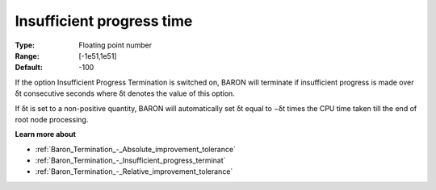 .. _Baron_Termination_-_Insufficient_progress_time:


Insufficient progress time
==========================



:Type:	Floating point number	
:Range:	[-1e51,1e51]	
:Default:	-100	



If the option Insufficient Progress Termination is switched on, BARON will terminate if insufficient progress is made over δt consecutive seconds where δt denotes the value of this option.



If δt is set to a non-positive quantity, BARON will automatically set δt equal to −δt times the CPU time taken till the end of root node processing.



**Learn more about** 

*	:ref:`Baron_Termination_-_Absolute_improvement_tolerance` 
*	:ref:`Baron_Termination_-_Insufficient_progress_terminat` 
*	:ref:`Baron_Termination_-_Relative_improvement_tolerance` 



